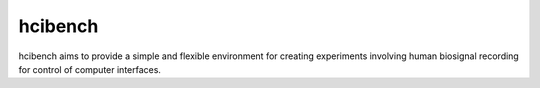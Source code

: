 hcibench
========

.. image:: https://readthedocs.org/projects/hcibench/badge/?version=latest
   :target: http://hcibench.readthedocs.io/en/latest/?badge=latest
   :alt: Documentation Status

hcibench aims to provide a simple and flexible environment for creating
experiments involving human biosignal recording for control of computer
interfaces.
